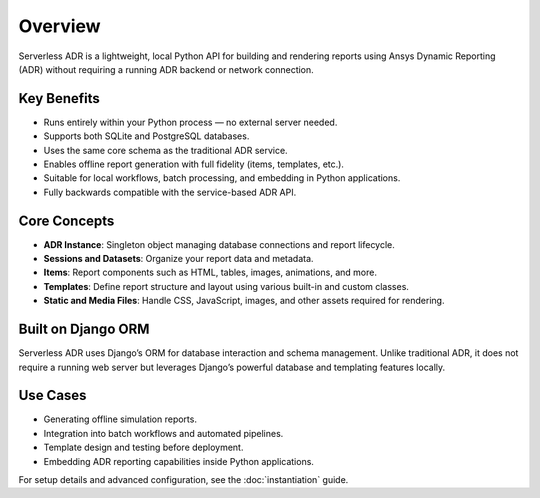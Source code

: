 Overview
========

Serverless ADR is a lightweight, local Python API for building and rendering reports
using Ansys Dynamic Reporting (ADR) without requiring a running ADR backend or network connection.

Key Benefits
------------

- Runs entirely within your Python process — no external server needed.
- Supports both SQLite and PostgreSQL databases.
- Uses the same core schema as the traditional ADR service.
- Enables offline report generation with full fidelity (items, templates, etc.).
- Suitable for local workflows, batch processing, and embedding in Python applications.
- Fully backwards compatible with the service-based ADR API.

Core Concepts
-------------

- **ADR Instance**: Singleton object managing database connections and report lifecycle.
- **Sessions and Datasets**: Organize your report data and metadata.
- **Items**: Report components such as HTML, tables, images, animations, and more.
- **Templates**: Define report structure and layout using various built-in and custom classes.
- **Static and Media Files**: Handle CSS, JavaScript, images, and other assets required for rendering.

Built on Django ORM
-------------------

Serverless ADR uses Django’s ORM for database interaction and schema management.
Unlike traditional ADR, it does not require a running web server but leverages
Django’s powerful database and templating features locally.

Use Cases
---------

- Generating offline simulation reports.
- Integration into batch workflows and automated pipelines.
- Template design and testing before deployment.
- Embedding ADR reporting capabilities inside Python applications.

For setup details and advanced configuration, see the :doc:`instantiation` guide.
